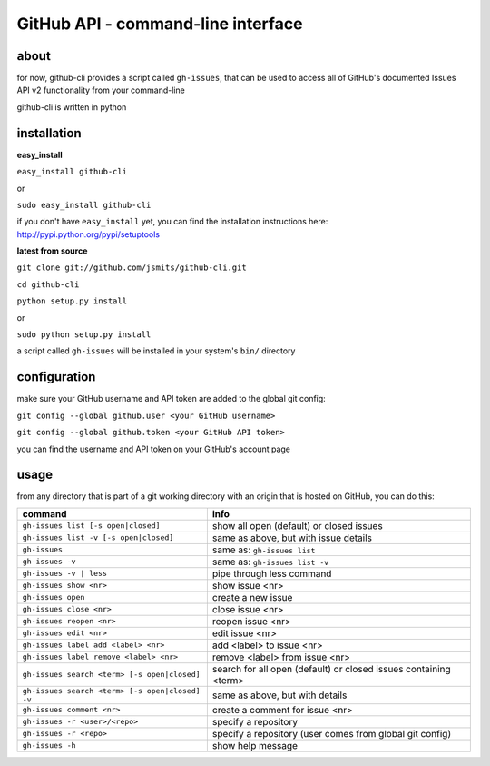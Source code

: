GitHub API - command-line interface
===================================
about
*****
for now, github-cli provides a script called ``gh-issues``, that can be used to 
access all of GitHub's documented Issues API v2 functionality from your 
command-line

github-cli is written in python

installation
************

**easy_install**

``easy_install github-cli``

or

``sudo easy_install github-cli``

if you don't have ``easy_install`` yet, you can find the installation instructions here: 
http://pypi.python.org/pypi/setuptools

**latest from source**

``git clone git://github.com/jsmits/github-cli.git``

``cd github-cli``

``python setup.py install``

or

``sudo python setup.py install``

a script called ``gh-issues`` will be installed in your system's ``bin/`` directory

configuration
*************
make sure your GitHub username and API token are added to the global git 
config:

``git config --global github.user <your GitHub username>``

``git config --global github.token <your GitHub API token>``

you can find the username and API token on your GitHub's account page

usage
*****
from any directory that is part of a git working directory with an origin that
is hosted on GitHub, you can do this:

=============================================== ================================================================
command                                         info
=============================================== ================================================================
``gh-issues list [-s open|closed]``             show all open (default) or closed issues
``gh-issues list -v [-s open|closed]``          same as above, but with issue details
``gh-issues``                                   same as: ``gh-issues list``
``gh-issues -v``                                same as: ``gh-issues list -v``
``gh-issues -v | less``                         pipe through less command
``gh-issues show <nr>``                         show issue <nr>
``gh-issues open``                              create a new issue
``gh-issues close <nr>``                        close issue <nr>
``gh-issues reopen <nr>``                       reopen issue <nr>
``gh-issues edit <nr>``                         edit issue <nr>
``gh-issues label add <label> <nr>``            add <label> to issue <nr>
``gh-issues label remove <label> <nr>``         remove <label> from issue <nr>
``gh-issues search <term> [-s open|closed]``    search for all open (default) or closed issues containing <term>
``gh-issues search <term> [-s open|closed] -v`` same as above, but with details
``gh-issues comment <nr>``                      create a comment for issue <nr>
``gh-issues -r <user>/<repo>``                  specify a repository
``gh-issues -r <repo>``                         specify a repository (user comes from global git config)
``gh-issues -h``                                show help message
=============================================== ================================================================